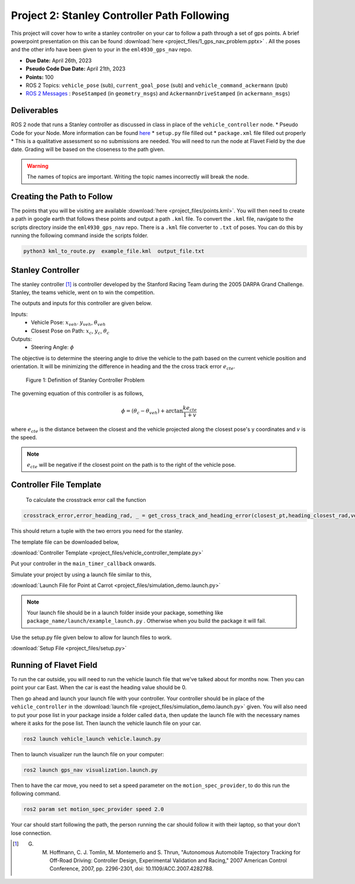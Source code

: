Project 2: Stanley Controller Path Following
=============================================

This project will cover how to write a stanley controller on your car to follow a path through a set of gps points. A brief powerpoint presentation on this can be found :download:`here <project_files/1_gps_nav_problem.pptx>` . All the poses and the other info have been given to your in the ``eml4930_gps_nav`` repo.

* **Due Date:** April 26th, 2023
* **Pseudo Code Due Date:** April 21th, 2023
* **Points:** 100
* ROS 2 Topics: ``vehicle_pose`` (sub), ``current_goal_pose`` (sub) and ``vehicle_command_ackermann`` (pub)
* `ROS 2 Messages <../../information/ros2_common_msgs.html>`_ : ``PoseStamped`` (in ``geometry_msgs``) and ``AckermannDriveStamped`` (in ``ackermann_msgs``)
  

Deliverables
^^^^^^^^^^^^
ROS 2 node that runs a Stanley controller as discussed in class in place of the ``vehicle_controller`` node.
* Pseudo Code for your Node. More information can be found `here <../../information/code/pseudocode.html>`_
* ``setup.py`` file filled out
* ``package.xml`` file filled out properly
* This is a qualitative assessment so no submissions are needed. You will need to run the node at Flavet Field by the due date. Grading will be based on the closeness to the path given.
  
.. warning:: The names of topics are important. Writing the topic names incorrectly will break the node.


Creating the Path to Follow
^^^^^^^^^^^^^^^^^^^^^^^^^^^

The points that you will be visiting are available :download:`here <project_files/points.kml>`. You will then need to create a path in google earth that follows these points and output a path ``.kml`` file.
To convert the ``.kml`` file, navigate to the scripts directory inside the ``eml4930_gps_nav`` repo. There is a ``.kml`` file converter to ``.txt`` of poses.  You can do this by running the following command inside the scripts folder.

.. code-block:: bash

    python3 kml_to_route.py  example_file.kml  output_file.txt

Stanley Controller 
^^^^^^^^^^^^^^^^^^^

The stanley controller [1]_  is controller developed by the Stanford Racing Team during the 2005 DARPA Grand Challenge. Stanley, the teams 
vehicle, went on to win the competition. 

The outputs and inputs for this controller are given below.

Inputs:
    * Vehicle Pose: :math:`x_{veh}`. :math:`y_{veh}`, :math:`\theta_{veh}`
    * Closest Pose on Path: :math:`x_{c}`, :math:`y_{c}`, :math:`\theta_{c}`

Outputs:
    * Steering Angle: :math:`\phi`

The objective is to determine the steering angle to drive the vehicle to the path based on the current vehicle position and orientation. It will be minimizing the difference in heading and the 
the cross track error :math:`e_{cte}`.

.. figure:: images/stanley.png
    :alt: Stanley Controller Diagram
    :width: 75%
    
    Figure 1: Definition of Stanley Controller Problem

The governing equation of this controller is as follows,

.. math:: 

    \phi = (\theta_c - \theta_{veh}) + \arctan \frac{k e_{cte}}{1+v}

where :math:`e_{cte}` is the distance between the closest and the vehicle projected along the closest pose's y coordinates and :math:`v` is the speed.

.. note:: :math:`e_{cte}` will be negative if the closest point on the path is to the right of the vehicle pose.

Controller File Template
^^^^^^^^^^^^^^^^^^^^^^^^
 To calculate the crosstrack error call the function 

.. code-block:: python

    crosstrack_error,error_heading_rad, _ = get_cross_track_and_heading_error(closest_pt,heading_closest_rad,vehicle_pt, heading_vehicle_rad)
    

This should return a tuple with the two errors you need for the stanley. 

The template file can be downloaded below,

:download:`Controller Template <project_files/vehicle_controller_template.py>`

Put your controller in the ``main_timer_callback`` onwards.

Simulate your project by using a launch file similar to this,

:download:`Launch File for Point at Carrot <project_files/simulation_demo.launch.py>`

.. note:: Your launch file should be in a launch folder inside your package, something like ``package_name/launch/example_launch.py`` . Otherwise when you build the package it will fail.

Use the setup.py file given below to allow for launch files to work.

:download:`Setup File <project_files/setup.py>`

Running of Flavet Field
^^^^^^^^^^^^^^^^^^^^^^^

To run the car outside, you will need to run the vehicle launch file that we've talked about for months now. Then you can point your car East. When the car is east the 
heading value should be 0.

Then go ahead and launch your launch file with your controller. Your controller should be in place of the ``vehicle_controller`` in the :download:`launch file <project_files/simulation_demo.launch.py>` given.
You will also need to put your pose list in your package inside a folder called ``data``, then update the launch file with the necessary names where it asks for the pose list. Then launch the vehicle launch file on your car.

.. code-block:: bash

    ros2 launch vehicle_launch vehicle.launch.py


Then to launch visualizer run the launch file on your computer:

.. code-block:: bash

    ros2 launch gps_nav visualization.launch.py

Then to have the car move, you need to set a speed parameter on the ``motion_spec_provider``, to do this run the following command.

.. code-block:: bash

    ros2 param set motion_spec_provider speed 2.0

Your car should start following the path, the person running the car should follow it with their laptop, so that your don't lose connection.


.. [1] G. M. Hoffmann, C. J. Tomlin, M. Montemerlo and S. Thrun, "Autonomous Automobile Trajectory Tracking for Off-Road Driving: Controller Design, Experimental Validation and Racing," 2007 American Control Conference, 2007, pp. 2296-2301, doi: 10.1109/ACC.2007.4282788.

